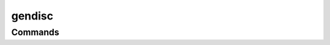 gendisc
=============================

Commands
--------

.. click:: gendisc.main:main
  :prog: gendisc
  :nested: full

.. only:: html

   .. toctree::
      :maxdepth: 2
      :caption: Contents:

   Indices and tables
   ==================
   * :ref:`genindex`
   * :ref:`modindex`
   * :ref:`search`
